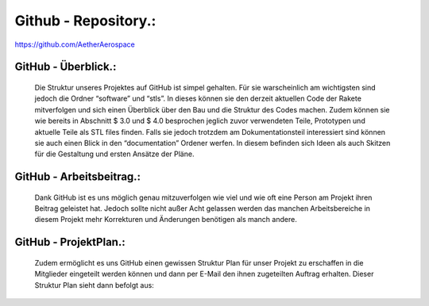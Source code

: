 Github - Repository.:
=====================
https://github.com/AetherAerospace


GitHub - Überblick.:
^^^^^^^^^^^^^^^^^^^^
    Die Struktur unseres Projektes auf GitHub ist simpel gehalten. Für sie warscheinlich am wichtigsten sind jedoch die Ordner “software” und “stls”. In dieses können sie den derzeit aktuellen Code der Rakete mitverfolgen und sich einen Überblick über den Bau und die Struktur des Codes machen. Zudem können sie wie bereits in Abschnitt $ 3.0 und $ 4.0 besprochen jeglich zuvor verwendeten Teile, Prototypen und aktuelle Teile als STL files finden. Falls sie jedoch trotzdem am Dokumentationsteil interessiert sind können sie auch einen Blick in den “documentation” Ordener werfen. In diesem befinden sich Ideen als auch Skitzen für die Gestaltung und ersten Ansätze der Pläne.



GitHub - Arbeitsbeitrag.:
^^^^^^^^^^^^^^^^^^^^^^^^^

    |pic1| Dank GitHub ist es uns möglich genau mitzuverfolgen wie viel und wie oft eine Person am Projekt ihren Beitrag geleistet hat. Jedoch sollte nicht außer Acht gelassen werden das manchen Arbeitsbereiche in diesem Projekt mehr Korrekturen und Änderungen benötigen als manch andere.

.. |pic1| image:: /image/GitHubCommits.png
   :width: 700px
   :height: 400px
   :scale: 100 %


GitHub - ProjektPlan.:
^^^^^^^^^^^^^^^^^^^^^^

    |pic2| Zudem ermöglicht es uns GitHub einen gewissen Struktur Plan für unser Projekt zu erschaffen in die Mitglieder eingeteilt werden können und dann per E-Mail den ihnen zugeteilten Auftrag erhalten. Dieser Struktur Plan sieht dann befolgt aus:

.. |pic2| image:: /image/GitHubProjektPlan.png
   :width: 900px
   :height: 220px
   :scale: 100 %